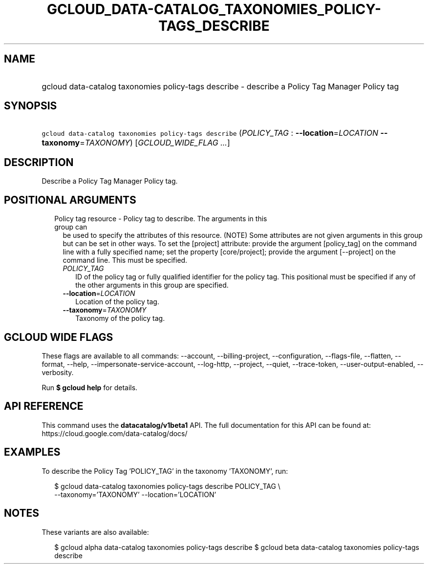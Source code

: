 
.TH "GCLOUD_DATA\-CATALOG_TAXONOMIES_POLICY\-TAGS_DESCRIBE" 1



.SH "NAME"
.HP
gcloud data\-catalog taxonomies policy\-tags describe \- describe a Policy Tag Manager Policy tag



.SH "SYNOPSIS"
.HP
\f5gcloud data\-catalog taxonomies policy\-tags describe\fR (\fIPOLICY_TAG\fR\ :\ \fB\-\-location\fR=\fILOCATION\fR\ \fB\-\-taxonomy\fR=\fITAXONOMY\fR) [\fIGCLOUD_WIDE_FLAG\ ...\fR]



.SH "DESCRIPTION"

Describe a Policy Tag Manager Policy tag.



.SH "POSITIONAL ARGUMENTS"

.RS 2m
.TP 2m

Policy tag resource \- Policy tag to describe. The arguments in this group can
be used to specify the attributes of this resource. (NOTE) Some attributes are
not given arguments in this group but can be set in other ways. To set the
[project] attribute: provide the argument [policy_tag] on the command line with
a fully specified name; set the property [core/project]; provide the argument
[\-\-project] on the command line. This must be specified.

.RS 2m
.TP 2m
\fIPOLICY_TAG\fR
ID of the policy tag or fully qualified identifier for the policy tag. This
positional must be specified if any of the other arguments in this group are
specified.

.TP 2m
\fB\-\-location\fR=\fILOCATION\fR
Location of the policy tag.

.TP 2m
\fB\-\-taxonomy\fR=\fITAXONOMY\fR
Taxonomy of the policy tag.


.RE
.RE
.sp

.SH "GCLOUD WIDE FLAGS"

These flags are available to all commands: \-\-account, \-\-billing\-project,
\-\-configuration, \-\-flags\-file, \-\-flatten, \-\-format, \-\-help,
\-\-impersonate\-service\-account, \-\-log\-http, \-\-project, \-\-quiet,
\-\-trace\-token, \-\-user\-output\-enabled, \-\-verbosity.

Run \fB$ gcloud help\fR for details.



.SH "API REFERENCE"

This command uses the \fBdatacatalog/v1beta1\fR API. The full documentation for
this API can be found at: https://cloud.google.com/data\-catalog/docs/



.SH "EXAMPLES"

To describe the Policy Tag 'POLICY_TAG' in the taxonomy 'TAXONOMY', run:

.RS 2m
$ gcloud data\-catalog taxonomies policy\-tags describe POLICY_TAG \e
    \-\-taxonomy='TAXONOMY' \-\-location='LOCATION'
.RE



.SH "NOTES"

These variants are also available:

.RS 2m
$ gcloud alpha data\-catalog taxonomies policy\-tags describe
$ gcloud beta data\-catalog taxonomies policy\-tags describe
.RE

